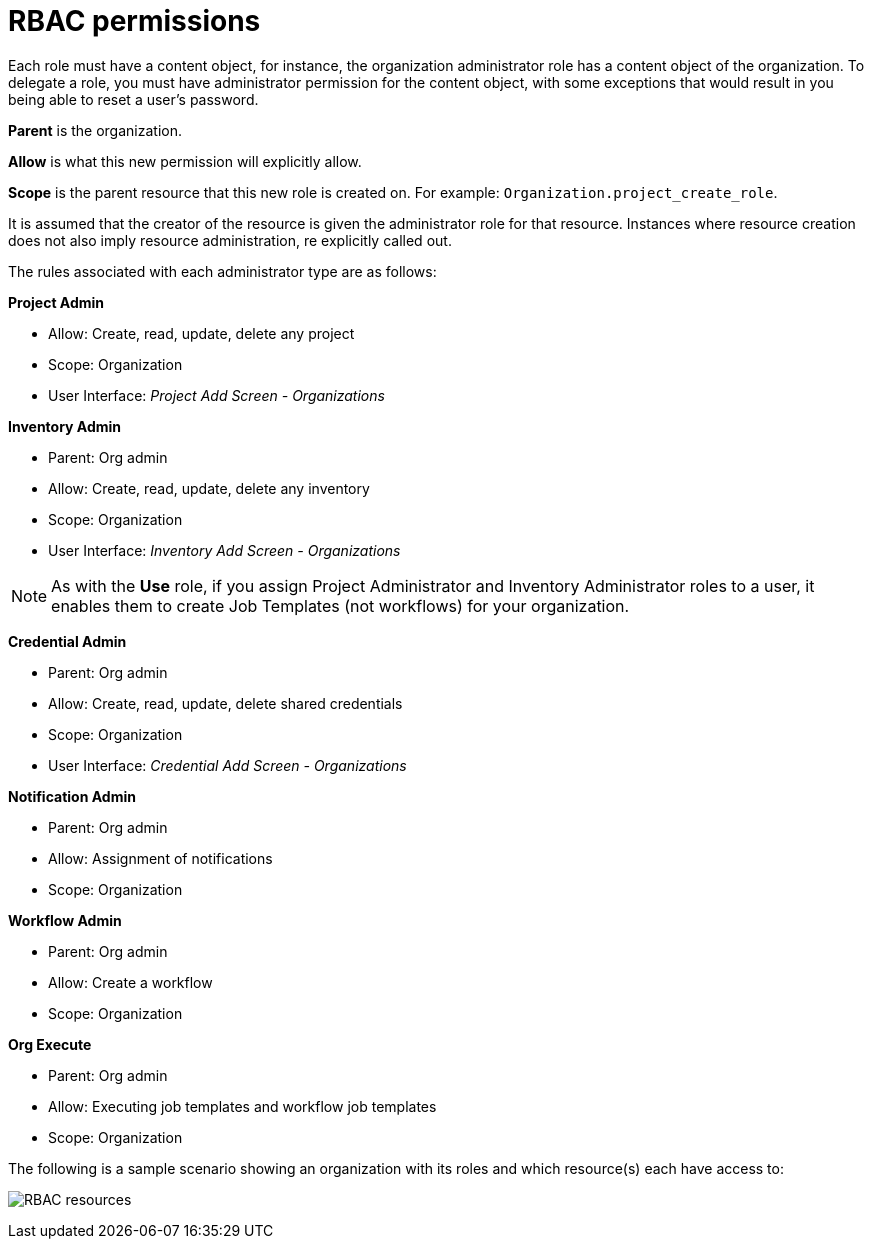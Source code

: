 [id="con-controller-rbac-permissions"]

= RBAC permissions

Each role must have a content object, for instance, the organization administrator role has a content object of the organization. 
To delegate a role, you must have administrator permission for the content object, with some exceptions that would result in you being able to reset a user's password.

*Parent* is the organization.

*Allow* is what this new permission will explicitly allow.

*Scope* is the parent resource that this new role is created on. For example: `Organization.project_create_role`.

It is assumed that the creator of the resource is given the administrator role for that resource. 
Instances where resource creation does not also imply resource administration, re explicitly called out.

The rules associated with each administrator type are as follows:

*Project Admin*

* Allow: Create, read, update, delete any project
* Scope: Organization
* User Interface: _Project Add Screen - Organizations_

*Inventory Admin*

* Parent: Org admin
* Allow: Create, read, update, delete any inventory
* Scope: Organization
* User Interface: _Inventory Add Screen - Organizations_

[NOTE]
====
As with the *Use* role, if you assign Project Administrator and Inventory Administrator roles to a user, it enables them to create Job Templates (not workflows) for your organization.
====

*Credential Admin*

* Parent: Org admin
* Allow: Create, read, update, delete shared credentials
* Scope: Organization
* User Interface: _Credential Add Screen - Organizations_

*Notification Admin*

* Parent: Org admin
* Allow: Assignment of notifications
* Scope: Organization

*Workflow Admin*

* Parent: Org admin
* Allow: Create a workflow
* Scope: Organization

*Org Execute*

* Parent: Org admin
* Allow: Executing job templates and workflow job templates
* Scope: Organization

The following is a sample scenario showing an organization with its
roles and which resource(s) each have access to:

image:rbac-multiple-resources-scenario.png[RBAC resources]
